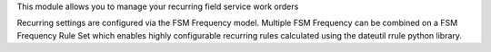 This module allows you to manage your recurring field service work orders

Recurring settings are configured via the FSM Frequency model. Multiple
FSM Frequency can be combined on a FSM Frequency Rule Set which enables
highly configurable recurring rules calculated using the dateutil rrule
python library.
